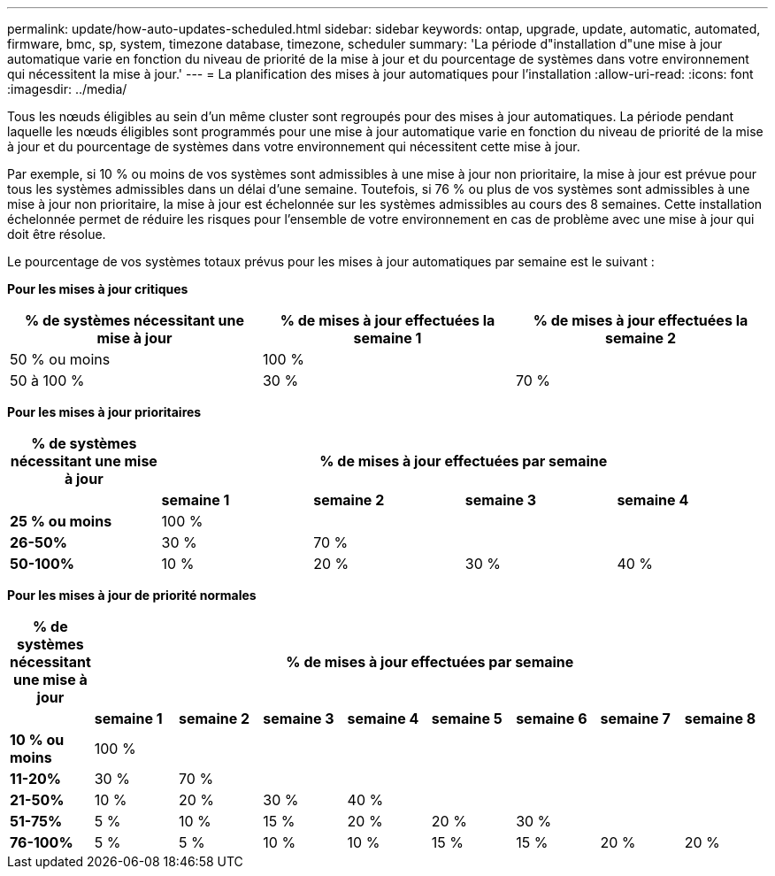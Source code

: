 ---
permalink: update/how-auto-updates-scheduled.html 
sidebar: sidebar 
keywords: ontap, upgrade, update, automatic, automated, firmware, bmc, sp, system, timezone database, timezone, scheduler 
summary: 'La période d"installation d"une mise à jour automatique varie en fonction du niveau de priorité de la mise à jour et du pourcentage de systèmes dans votre environnement qui nécessitent la mise à jour.' 
---
= La planification des mises à jour automatiques pour l'installation
:allow-uri-read: 
:icons: font
:imagesdir: ../media/


[role="lead"]
Tous les nœuds éligibles au sein d'un même cluster sont regroupés pour des mises à jour automatiques.  La période pendant laquelle les nœuds éligibles sont programmés pour une mise à jour automatique varie en fonction du niveau de priorité de la mise à jour et du pourcentage de systèmes dans votre environnement qui nécessitent cette mise à jour.

Par exemple, si 10 % ou moins de vos systèmes sont admissibles à une mise à jour non prioritaire, la mise à jour est prévue pour tous les systèmes admissibles dans un délai d'une semaine.  Toutefois, si 76 % ou plus de vos systèmes sont admissibles à une mise à jour non prioritaire, la mise à jour est échelonnée sur les systèmes admissibles au cours des 8 semaines.  Cette installation échelonnée permet de réduire les risques pour l'ensemble de votre environnement en cas de problème avec une mise à jour qui doit être résolue.

Le pourcentage de vos systèmes totaux prévus pour les mises à jour automatiques par semaine est le suivant :

*Pour les mises à jour critiques*

[cols="3"]
|===
| % de systèmes nécessitant une mise à jour | % de mises à jour effectuées la semaine 1 | % de mises à jour effectuées la semaine 2 


| 50 % ou moins | 100 % |  


| 50 à 100 % | 30 % | 70 % 
|===
*Pour les mises à jour prioritaires*

[cols="5"]
|===
| % de systèmes nécessitant une mise à jour 4+| % de mises à jour effectuées par semaine 


|  | *semaine 1* | *semaine 2* | *semaine 3* | *semaine 4* 


| *25 % ou moins* | 100 % |  |  |  


| *26-50%* | 30 % | 70 % |  |  


| *50-100%* | 10 % | 20 % | 30 % | 40 % 
|===
*Pour les mises à jour de priorité normales*

[cols="9"]
|===
| % de systèmes nécessitant une mise à jour 8+| % de mises à jour effectuées par semaine 


|  | *semaine 1* | *semaine 2* | *semaine 3* | *semaine 4* | *semaine 5* | *semaine 6* | *semaine 7* | *semaine 8* 


| *10 % ou moins* | 100 % |  |  |  |  |  |  |  


| *11-20%* | 30 % | 70 % |  |  |  |  |  |  


| *21-50%* | 10 % | 20 % | 30 % | 40 % |  |  |  |  


| *51-75%* | 5 % | 10 % | 15 % | 20 % | 20 % | 30 % |  |  


| *76-100%* | 5 % | 5 % | 10 % | 10 % | 15 % | 15 % | 20 % | 20 % 
|===